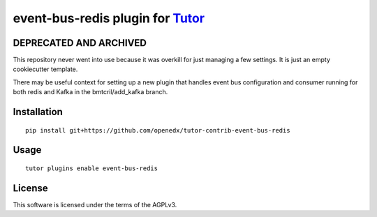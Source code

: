 event-bus-redis plugin for `Tutor <https://docs.tutor.overhang.io>`__
===================================================================================

DEPRECATED AND ARCHIVED
-----------------------

This repository never went into use because it was overkill for just
managing a few settings. It is just an empty cookiecutter template.

There may be useful context for setting up a new plugin that handles
event bus configuration and consumer running for both redis and Kafka in the
bmtcril/add_kafka branch.


Installation
------------

::

    pip install git+https://github.com/openedx/tutor-contrib-event-bus-redis

Usage
-----

::

    tutor plugins enable event-bus-redis


License
-------

This software is licensed under the terms of the AGPLv3.
